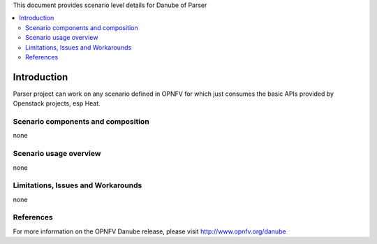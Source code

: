 .. This work is licensed under a Creative Commons Attribution 4.0 International License.
.. http://creativecommons.org/licenses/by/4.0
.. (c) <optionally add copywriters name>

This document provides scenario level details for Danube of Parser

.. contents::
   :depth: 3
   :local:

============
Introduction
============

Parser project can work on any scenario defined in OPNFV for which just consumes the basic
APIs provided by Openstack projects, esp Heat.

Scenario components and composition
===================================
none

Scenario usage overview
=======================
none

Limitations, Issues and Workarounds
===================================
none

References
==========

For more information on the OPNFV Danube release, please visit
http://www.opnfv.org/danube

